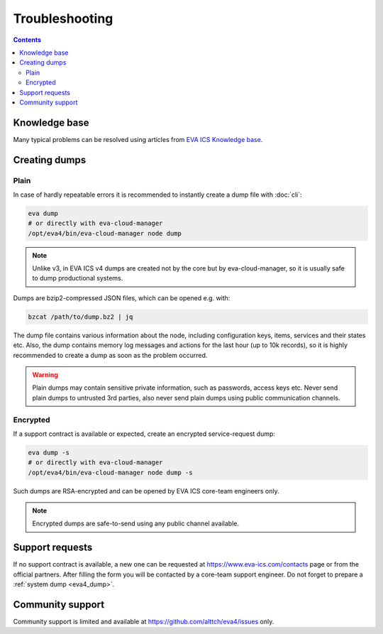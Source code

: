 Troubleshooting
***************

.. contents::

Knowledge base
==============

Many typical problems can be resolved using articles from `EVA ICS Knowledge
base <https://kb.eva-ics.com>`_.

.. _eva4_dump:

Creating dumps
==============

Plain
-----

In case of hardly repeatable errors it is recommended to instantly create a
dump file with :doc:`cli`:

.. code:: shell

    eva dump
    # or directly with eva-cloud-manager
    /opt/eva4/bin/eva-cloud-manager node dump

.. note::

    Unlike v3, in EVA ICS v4 dumps are created not by the core but by
    eva-cloud-manager, so it is usually safe to dump productional systems.

Dumps are bzip2-compressed JSON files, which can be opened e.g. with:

.. code::

    bzcat /path/to/dump.bz2 | jq

The dump file contains various information about the node, including
configuration keys, items, services and their states etc. Also, the dump
contains memory log messages and actions for the last hour (up to 10k records),
so it is highly recommended to create a dump as soon as the problem occurred.

.. warning::

    Plain dumps may contain sensitive private information, such as passwords,
    access keys etc. Never send plain dumps to untrusted 3rd parties, also
    never send plain dumps using public communication channels.

Encrypted
---------

If a support contract is available or expected, create an encrypted
service-request dump:

.. code:: shell

    eva dump -s
    # or directly with eva-cloud-manager
    /opt/eva4/bin/eva-cloud-manager node dump -s

Such dumps are RSA-encrypted and can be opened by EVA ICS core-team engineers
only.

.. note::

    Encrypted dumps are safe-to-send using any public channel available.

Support requests
================

If no support contract is available, a new one can be requested at
`<https://www.eva-ics.com/contacts>`_ page or from the official partners. After
filling the form you will be contacted by a core-team support engineer. Do not
forget to prepare a :ref:`system dump <eva4_dump>`.

Community support
=================

Community support is limited and available at
`<https://github.com/alttch/eva4/issues>`_ only.
